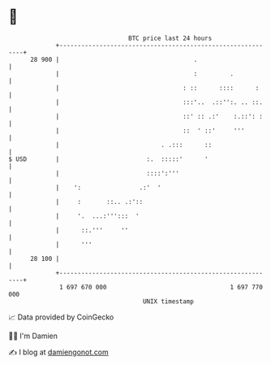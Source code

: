 * 👋

#+begin_example
                                    BTC price last 24 hours                    
                +------------------------------------------------------------+ 
         28 900 |                                     .                      | 
                |                                     :         .            | 
                |                                  : ::      ::::      :     | 
                |                                  :::'..  .::'':. .. ::.    | 
                |                                  ::' :: .:'    :.::': :    | 
                |                                  ::  ' ::'     '''         | 
                |                            . .:::      ::                  | 
   $ USD        |                        :.  :::::'      '                   | 
                |                        ::::':'''                           | 
                |    ':                .:'  '                                | 
                |     :       ::.. .:'::                                     | 
                |     '.  ...:''':::  '                                      | 
                |      ::.'''     ''                                         | 
                |      '''                                                   | 
         28 100 |                                                            | 
                +------------------------------------------------------------+ 
                 1 697 670 000                                  1 697 770 000  
                                        UNIX timestamp                         
#+end_example
📈 Data provided by CoinGecko

🧑‍💻 I'm Damien

✍️ I blog at [[https://www.damiengonot.com][damiengonot.com]]
